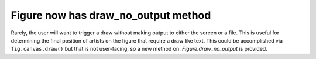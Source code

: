 Figure now has draw_no_output method
------------------------------------

Rarely, the user will want to trigger a draw without making output to 
either the screen or a file.  This is useful for determining the final 
position of artists on the figure that require a draw like text.
This could be accomplished via ``fig.canvas.draw()`` but that is 
not user-facing, so a new method on `.Figure.draw_no_output` is provided.  